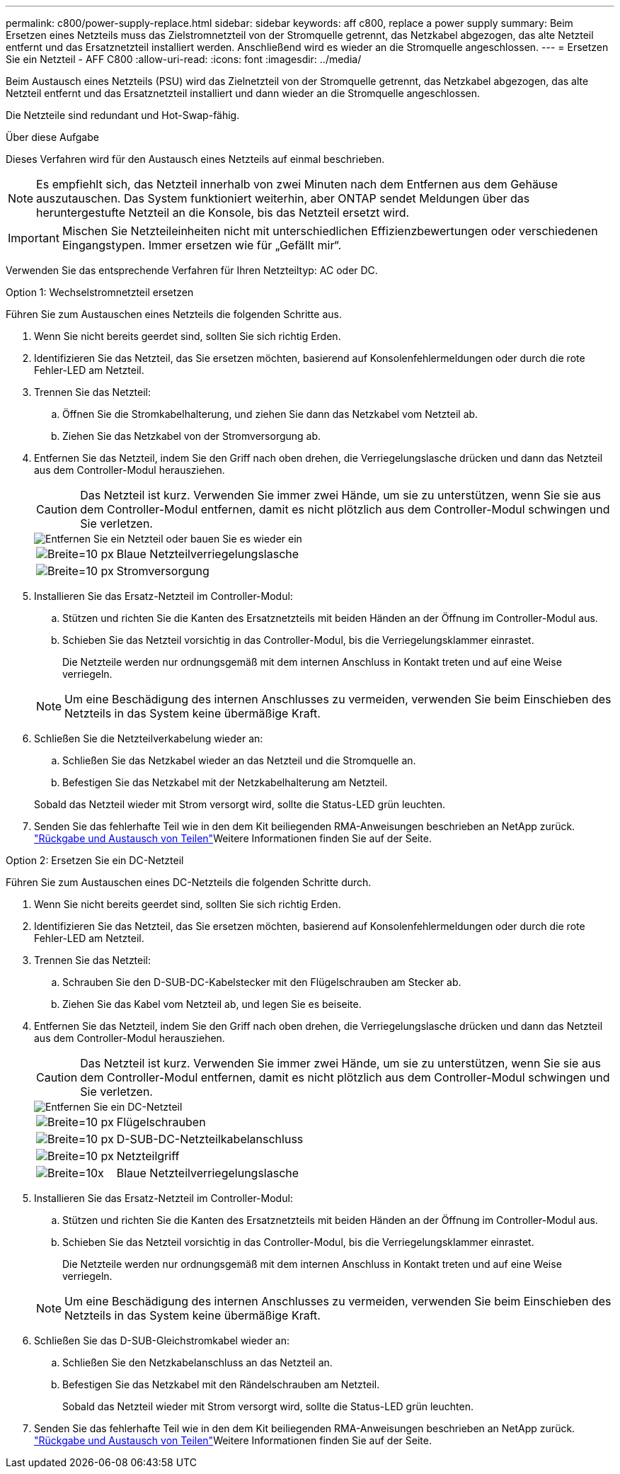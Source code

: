 ---
permalink: c800/power-supply-replace.html 
sidebar: sidebar 
keywords: aff c800, replace a power supply 
summary: Beim Ersetzen eines Netzteils muss das Zielstromnetzteil von der Stromquelle getrennt, das Netzkabel abgezogen, das alte Netzteil entfernt und das Ersatznetzteil installiert werden. Anschließend wird es wieder an die Stromquelle angeschlossen. 
---
= Ersetzen Sie ein Netzteil - AFF C800
:allow-uri-read: 
:icons: font
:imagesdir: ../media/


[role="lead"]
Beim Austausch eines Netzteils (PSU) wird das Zielnetzteil von der Stromquelle getrennt, das Netzkabel abgezogen, das alte Netzteil entfernt und das Ersatznetzteil installiert und dann wieder an die Stromquelle angeschlossen.

Die Netzteile sind redundant und Hot-Swap-fähig.

.Über diese Aufgabe
Dieses Verfahren wird für den Austausch eines Netzteils auf einmal beschrieben.


NOTE: Es empfiehlt sich, das Netzteil innerhalb von zwei Minuten nach dem Entfernen aus dem Gehäuse auszutauschen. Das System funktioniert weiterhin, aber ONTAP sendet Meldungen über das heruntergestufte Netzteil an die Konsole, bis das Netzteil ersetzt wird.


IMPORTANT: Mischen Sie Netzteileinheiten nicht mit unterschiedlichen Effizienzbewertungen oder verschiedenen Eingangstypen. Immer ersetzen wie für „Gefällt mir“.

Verwenden Sie das entsprechende Verfahren für Ihren Netzteiltyp: AC oder DC.

[role="tabbed-block"]
====
.Option 1: Wechselstromnetzteil ersetzen
--
Führen Sie zum Austauschen eines Netzteils die folgenden Schritte aus.

. Wenn Sie nicht bereits geerdet sind, sollten Sie sich richtig Erden.
. Identifizieren Sie das Netzteil, das Sie ersetzen möchten, basierend auf Konsolenfehlermeldungen oder durch die rote Fehler-LED am Netzteil.
. Trennen Sie das Netzteil:
+
.. Öffnen Sie die Stromkabelhalterung, und ziehen Sie dann das Netzkabel vom Netzteil ab.
.. Ziehen Sie das Netzkabel von der Stromversorgung ab.


. Entfernen Sie das Netzteil, indem Sie den Griff nach oben drehen, die Verriegelungslasche drücken und dann das Netzteil aus dem Controller-Modul herausziehen.
+

CAUTION: Das Netzteil ist kurz. Verwenden Sie immer zwei Hände, um sie zu unterstützen, wenn Sie sie aus dem Controller-Modul entfernen, damit es nicht plötzlich aus dem Controller-Modul schwingen und Sie verletzen.

+
image::../media/drw_a800_replace_psu.png[Entfernen Sie ein Netzteil oder bauen Sie es wieder ein]

+
[cols="1,3"]
|===


 a| 
image:../media/legend_icon_01.svg["Breite=10 px"]
 a| 
Blaue Netzteilverriegelungslasche



 a| 
image:../media/legend_icon_02.svg["Breite=10 px"]
 a| 
Stromversorgung

|===
. Installieren Sie das Ersatz-Netzteil im Controller-Modul:
+
.. Stützen und richten Sie die Kanten des Ersatznetzteils mit beiden Händen an der Öffnung im Controller-Modul aus.
.. Schieben Sie das Netzteil vorsichtig in das Controller-Modul, bis die Verriegelungsklammer einrastet.
+
Die Netzteile werden nur ordnungsgemäß mit dem internen Anschluss in Kontakt treten und auf eine Weise verriegeln.

+

NOTE: Um eine Beschädigung des internen Anschlusses zu vermeiden, verwenden Sie beim Einschieben des Netzteils in das System keine übermäßige Kraft.



. Schließen Sie die Netzteilverkabelung wieder an:
+
.. Schließen Sie das Netzkabel wieder an das Netzteil und die Stromquelle an.
.. Befestigen Sie das Netzkabel mit der Netzkabelhalterung am Netzteil.


+
Sobald das Netzteil wieder mit Strom versorgt wird, sollte die Status-LED grün leuchten.

. Senden Sie das fehlerhafte Teil wie in den dem Kit beiliegenden RMA-Anweisungen beschrieben an NetApp zurück.  https://mysupport.netapp.com/site/info/rma["Rückgabe und Austausch von Teilen"^]Weitere Informationen finden Sie auf der Seite.


--
.Option 2: Ersetzen Sie ein DC-Netzteil
--
Führen Sie zum Austauschen eines DC-Netzteils die folgenden Schritte durch.

. Wenn Sie nicht bereits geerdet sind, sollten Sie sich richtig Erden.
. Identifizieren Sie das Netzteil, das Sie ersetzen möchten, basierend auf Konsolenfehlermeldungen oder durch die rote Fehler-LED am Netzteil.
. Trennen Sie das Netzteil:
+
.. Schrauben Sie den D-SUB-DC-Kabelstecker mit den Flügelschrauben am Stecker ab.
.. Ziehen Sie das Kabel vom Netzteil ab, und legen Sie es beiseite.


. Entfernen Sie das Netzteil, indem Sie den Griff nach oben drehen, die Verriegelungslasche drücken und dann das Netzteil aus dem Controller-Modul herausziehen.
+

CAUTION: Das Netzteil ist kurz. Verwenden Sie immer zwei Hände, um sie zu unterstützen, wenn Sie sie aus dem Controller-Modul entfernen, damit es nicht plötzlich aus dem Controller-Modul schwingen und Sie verletzen.

+
image::../media/drw_dcpsu_remove-replace-generic_IEOPS-788.svg[Entfernen Sie ein DC-Netzteil]

+
[cols="1,3"]
|===


 a| 
image:../media/legend_icon_01.svg["Breite=10 px"]
 a| 
Flügelschrauben



 a| 
image:../media/legend_icon_02.svg["Breite=10 px"]
 a| 
D-SUB-DC-Netzteilkabelanschluss



 a| 
image:../media/legend_icon_03.svg["Breite=10 px"]
 a| 
Netzteilgriff



 a| 
image:../media/legend_icon_04.svg["Breite=10x"]
 a| 
Blaue Netzteilverriegelungslasche

|===
. Installieren Sie das Ersatz-Netzteil im Controller-Modul:
+
.. Stützen und richten Sie die Kanten des Ersatznetzteils mit beiden Händen an der Öffnung im Controller-Modul aus.
.. Schieben Sie das Netzteil vorsichtig in das Controller-Modul, bis die Verriegelungsklammer einrastet.
+
Die Netzteile werden nur ordnungsgemäß mit dem internen Anschluss in Kontakt treten und auf eine Weise verriegeln.

+

NOTE: Um eine Beschädigung des internen Anschlusses zu vermeiden, verwenden Sie beim Einschieben des Netzteils in das System keine übermäßige Kraft.



. Schließen Sie das D-SUB-Gleichstromkabel wieder an:
+
.. Schließen Sie den Netzkabelanschluss an das Netzteil an.
.. Befestigen Sie das Netzkabel mit den Rändelschrauben am Netzteil.
+
Sobald das Netzteil wieder mit Strom versorgt wird, sollte die Status-LED grün leuchten.



. Senden Sie das fehlerhafte Teil wie in den dem Kit beiliegenden RMA-Anweisungen beschrieben an NetApp zurück.  https://mysupport.netapp.com/site/info/rma["Rückgabe und Austausch von Teilen"^]Weitere Informationen finden Sie auf der Seite.


--
====